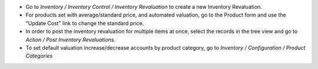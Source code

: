 - Go to *Inventory / Inventory Control / Inventory Revaluation* to create a
  new Inventory Revaluation.
- For products set with average/standard price, and automated valuation, go
  to the Product form and use the "Update Cost" link to change the standard
  price.
- In order to post the inventory revaluation for multiple items at once,
  select the records in the tree view and go to
  *Action / Post Inventory Revaluations*.
- To set default valuation increase/decrease accounts by product category, go
  to  *Inventory / Configuration / Product Categories*
